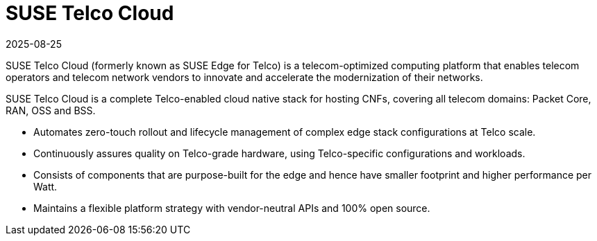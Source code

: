 [#atip]
= SUSE Telco Cloud
:revdate: 2025-08-25
:page-revdate: {revdate}
:experimental:

ifdef::env-github[]
:imagesdir: ../images/
:tip-caption: :bulb:
:note-caption: :information_source:
:important-caption: :heavy_exclamation_mark:
:caution-caption: :fire:
:warning-caption: :warning:
endif::[]
:toc: preamble

SUSE Telco Cloud (formerly known as SUSE Edge for Telco) is a telecom-optimized computing platform that enables telecom operators and telecom network vendors to innovate and accelerate the modernization of their networks.

SUSE Telco Cloud is a complete Telco-enabled cloud native stack for hosting CNFs, covering all telecom domains: Packet Core, RAN, OSS and BSS.

- Automates zero-touch rollout and lifecycle management of complex edge stack configurations at Telco scale.
- Continuously assures quality on Telco-grade hardware, using Telco-specific configurations and workloads.
- Consists of components that are purpose-built for the edge and hence have smaller footprint and higher performance per Watt.
- Maintains a flexible platform strategy with vendor-neutral APIs and 100% open source.
